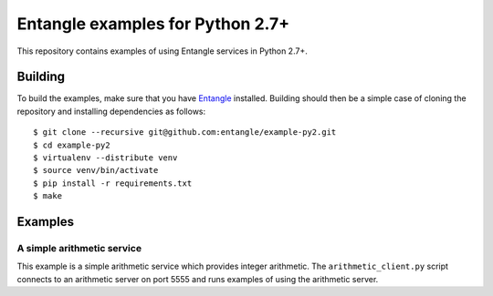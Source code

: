Entangle examples for Python 2.7+
=================================

This repository contains examples of using Entangle services in Python 2.7+.


Building
--------

To build the examples, make sure that you have `Entangle <https://github.com/entangle/entangle>`_ installed. Building should then be a simple case of cloning the repository and installing dependencies as follows:

::

   $ git clone --recursive git@github.com:entangle/example-py2.git
   $ cd example-py2
   $ virtualenv --distribute venv
   $ source venv/bin/activate
   $ pip install -r requirements.txt
   $ make


Examples
--------

A simple arithmetic service
~~~~~~~~~~~~~~~~~~~~~~~~~~~

This example is a simple arithmetic service which provides integer arithmetic. The ``arithmetic_client.py`` script connects to an arithmetic server on port 5555 and runs examples of using the arithmetic server.
